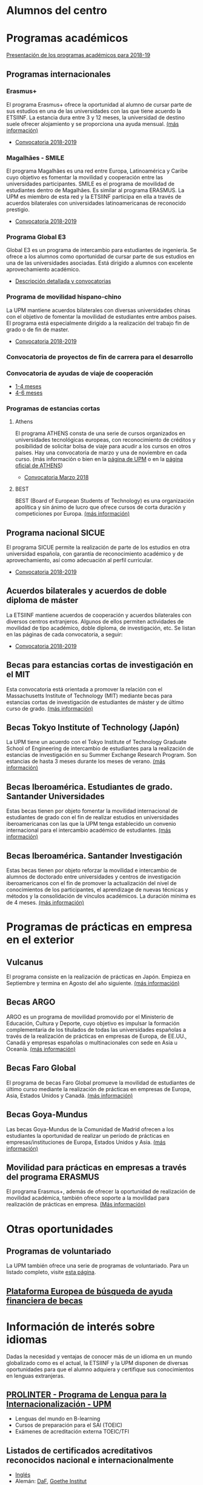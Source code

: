 #+OPTIONS: num:nil author:nil html-style:nil html-preamble:nil html-postamble:nil html-scripts:nil toc:3
#+EXPORT_FILE_NAME: ./exports/alumnosCentro.html

#+HTML: <h1 id="movilidadAcademica">Alumnos del centro</h1>
* Programas académicos
:PROPERTIES:
:CUSTOM_ID: programasAcademicos
:END:
[[http://fi.upm.es/docs/estudios/estudiar_en_el_extranjero/216_Presentacion%20Programas%20de%20Movilidad%202018%2019%20definitiva.pdf][Presentación de los programas académicos para 2018-19]]
** Programas internacionales
:PROPERTIES:
:CUSTOM_ID: internacionales
:END:
*** Erasmus+
:PROPERTIES:
:CUSTOM_ID: erasmus
:END:
El programa Erasmus+ ofrece la oportunidad al alumno de cursar parte de sus estudios en una de las universidades con las que tiene acuerdo la ETSIINF. La estancia dura entre 3 y 12 meses, la universidad de destino suele ofrecer alojamiento y se proporciona una ayuda mensual. [[http://www2.upm.es/portal/site/institucional/menuitem.e29ff8272ddfb41943a75910dffb46a8/?vgnextoid=99cd56b1540be110VgnVCM10000009c7648aRCRD][(más información)]]
- [[http://fi.upm.es/?pagina=2351][Convocatoria 2018-2019]]
*** Magalhães - SMILE
:PROPERTIES:
:CUSTOM_ID: magalhaes
:END:
El programa Magalhães es una red entre Europa, Latinoamérica y Caribe cuyo objetivo es fomentar la movilidad y cooperación entre las universidades participantes. SMILE es el programa de movilidad de estudiantes dentro de Magalhães. Es similar al programa ERASMUS. La UPM es miembro de esta red y la ETSIINF participa en ella a través de acuerdos bilaterales con universidades latinoamericanas de reconocido prestigio.
- [[http://fi.upm.es/?pagina=2353][Convocatoria 2018-2019]]
*** Programa Global E3
:PROPERTIES:
:CUSTOM_ID: e3
:END:
Global E3 es un programa de intercambio para estudiantes de ingeniería. Se ofrece a los alumnos como oportunidad de cursar parte de sus estudios en una de las universidades asociadas. Está dirigido a alumnos con excelente aprovechamiento académico.
- [[http://www2.upm.es/portal/site/institucional/menuitem.e29ff8272ddfb41943a75910dffb46a8/?vgnextoid=049f56b1540be110VgnVCM10000009c7648aRCRD][Descripción detallada y convocatorias]]
*** Programa de movilidad hispano-chino
:PROPERTIES:
:CUSTOM_ID: hispanoChino
:END:
La UPM mantiene acuerdos bilaterales con diversas universidades chinas con el objetivo de fomentar la movilidad de estudiantes entre ambos países. El programa está especialmente dirigido a la realización del trabajo fin de grado o de fin de master.
- [[http://fi.upm.es/?pagina=2355][Convocatoria 2018-2019]]
*** Convocatoria de proyectos de fin de carrera para el desarrollo
:PROPERTIES:
:CUSTOM_ID: convocatoriaFinCarreraDesarrollo
:END:
*** Convocatoria de ayudas de viaje de cooperación
:PROPERTIES:
:CUSTOM_ID: convocatoriaViajeCooperacion
:END:
- [[http://www.upm.es/institucional/Estudiantes/Movilidad/Programas_Internacionales/Ayudas_Viaje_Coop_1][1-4 meses]]
- [[http://www.upm.es/institucional/Estudiantes/Movilidad/Programas_Internacionales/Ayudas_Viaje_Coop_2][4-6 meses]]
*** Programas de estancias cortas
:PROPERTIES:
:CUSTOM_ID: estanciasCortas
:END:
**** Athens
:PROPERTIES:
:CUSTOM_ID: athens
:END:
El programa ATHENS consta de una serie de cursos organizados en universidades tecnológicas europeas, con reconocimiento de créditos y posibilidad de solicitar bolsa de viaje para acudir a los cursos en otros países. Hay una convocatoria de marzo y una de noviembre en cada curso. (más información o bien en la [[http://www.upm.es/Estudiantes/Movilidad/Programas_Internacionales/Athens][página de UPM]] o en la [[http://athensnetwork.eu/][página oficial de ATHENS]])
- [[http://fi.upm.es/?pagina=2357][Convocatoria Marzo 2018]]
**** BEST
:PROPERTIES:
:CUSTOM_ID: best
:END:
BEST (Board of European Students of Technology) es una organización apolítica y sin ánimo de lucro que ofrece cursos de corta duración y competiciones por Europa. [[http://www.best.eu.org/index.jsp][(más información)]]
** Programa nacional SICUE
:PROPERTIES:
:CUSTOM_ID: sicue
:END:
El programa SICUE permite la realización de parte de los estudios en otra universidad española, con garantía de reconocimiento académico y de aprovechamiento, así como adecuación al perfil curricular.
- [[http://fi.upm.es/?pagina=2359][Convocatoria 2018-2019]]
** Acuerdos bilaterales y acuerdos de doble diploma de máster
:PROPERTIES:
:CUSTOM_ID: acuerdosBilaterales
:END:
La ETSIINF mantiene acuerdos de cooperación y acuerdos bilaterales con diversos centros extranjeros. Algunos de ellos permiten actividades de movilidad de tipo académico, doble diploma, de investigación, etc. Se listan en las páginas de cada convocatoria, a seguir:
- [[http://fi.upm.es/?pagina=2361][Convocatoria 2018-2019]]
** Becas para estancias cortas de investigación en el MIT
:PROPERTIES:
:CUSTOM_ID: cortaEstanciaMIT
:END:
Esta convocatoria está orientada a promover la relación con el Massachusetts Institute of Technology (MIT) mediante becas para estancias cortas de investigación de estudiantes de máster y de último curso de grado. [[http://www.upm.es/Estudiantes/BecasAyudasPremios/Becas/Becas_Movilidad][(más información)]]
** Becas Tokyo Institute of Technology (Japón)
:PROPERTIES:
:CUSTOM_ID: tokyoIOT
:END:
La UPM tiene un acuerdo con el Tokyo Institute of Technology Graduate School of Engineering de intercambio de estudiantes para la realización de estancias de investigación en su Summer Exchange Research Program. Son estancias de hasta 3 meses durante los meses de verano. [[http://www.upm.es/Estudiantes/BecasAyudasPremios/Becas/Becas_Movilidad][(más información)]]
** Becas Iberoamérica. Estudiantes de grado. Santander Universidades
:PROPERTIES:
:CUSTOM_ID: iberoamericaGrado
:END:
Estas becas tienen por objeto fomentar la movilidad internacional de estudiantes de grado con el fin de realizar estudios en universidades iberoamericanas con las que la UPM tenga establecido un convenio internacional para el intercambio académico de estudiantes. [[http://www.upm.es/Estudiantes/BecasAyudasPremios/Becas/Becas_Movilidad][(más información)]]
** Becas Iberoamérica. Santander Investigación
:PROPERTIES:
:CUSTOM_ID: iberoamericaInvestigacion
:END:
Estas becas tienen por objeto reforzar la movilidad e intercambio de alumnos de doctorado entre universidades y centros de investigación iberoamericanos con el fin de promover la actualización del nivel de conocimientos de los participantes, el aprendizage de nuevas técnicas y métodos y la consolidación de vínculos académicos. La duración mínima es de 4 meses. [[http://www.upm.es/Estudiantes/BecasAyudasPremios/Becas/Becas_Movilidad][(más información)]]
* Programas de prácticas en empresa en el exterior
:PROPERTIES:
:CUSTOM_ID: practicasExterior
:END:
** Vulcanus
:PROPERTIES:
:CUSTOM_ID: vulcanus
:END:
El programa consiste en la realización de prácticas en Japón. Empieza en Septiembre y termina en Agosto del año siguiente. [[http://www2.upm.es/portal/site/institucional/menuitem.e29ff8272ddfb41943a75910dffb46a8/?vgnextoid=a23056b1540be110VgnVCM10000009c7648aRCRD][(más información)]]
** Becas ARGO
:PROPERTIES:
:CUSTOM_ID: becasargo
:END:
ARGO es un programa de movilidad promovido por el Ministerio de Educación, Cultura y Deporte, cuyo objetivo es impulsar la formación complementaria de los titulados de todas las universidades españolas a través de la realización de prácticas en empresas de Europa, de EE.UU., Canadá y empresas españolas o multinacionales con sede en Asia u Oceanía. [[http://www.becasargo.es/][(más información)]]
** Becas Faro Global
:PROPERTIES:
:CUSTOM_ID: becasfaro
:END:
El programa de becas Faro Global promueve la movilidad de estudiantes de último curso mediante la realización de prácticas en empresas de Europa, Asia, Estados Unidos y Canadá. [[http://www.upm.es/Estudiantes/BecasAyudasPremios/Becas/Becas_Movilidad][(más información)]]
** Becas Goya-Mundus
:PROPERTIES:
:CUSTOM_ID: becasgoya
:END:
Las becas Goya-Mundus de la Comunidad de Madrid ofrecen a los estudiantes la oportunidad de realizar un período de prácticas en empresas/instituciones de Europa, Estados Unidos y Asia. [[http://www.upm.es/Estudiantes/BecasAyudasPremios/Becas/Becas_Movilidad][(más información)]]
** Movilidad para prácticas en empresas a través del programa ERASMUS
:PROPERTIES:
:CUSTOM_ID: practicaserasmus
:END:
El programa Erasmus+, además de ofrecer la oportunidad de realización de movilidad académica, también ofrece soporte a la movilidad para realización de prácticas en empresa. [[http://www.upm.es/Estudiantes/Movilidad/Programas_Internacionales/Erasmus][(Más información)]]
* Otras oportunidades
:PROPERTIES:
:CUSTOM_ID: otrasOportunidades
:END:
** Programas de voluntariado
:PROPERTIES:
:CUSTOM_ID: voluntariado
:END:
La UPM también ofrece una serie de programas de voluntariado. Para un listado completo, visite [[http://www2.upm.es/portal/site/institucional/menuitem.e29ff8272ddfb41943a75910dffb46a8/?vgnextoid=7b26bfaaa7230210VgnVCM10000009c7648aRCRD][esta página]].
** [[http://european-funding-guide.eu][Plataforma Europea de búsqueda de ayuda financiera de becas]]
:PROPERTIES:
:CUSTOM_ID: platEuropeaBusquedaBecas
:END:

* Información de interés sobre idiomas
:PROPERTIES:
:CUSTOM_ID: infoInteresIdiomas
:END:
Dadas la necesidad y ventajas de conocer más de un idioma en un mundo globalizado como es el actual, la ETSIINF y la UPM disponen de diversas oportunidades para que el alumno adquiera y certifique sus conocimientos en lenguas extranjeras.
** [[http://www.upm.es/Estudiantes/Movilidad/LenguasInternacionalizacion][PROLINTER - Programa de Lengua para la Internacionalización - UPM]]
:PROPERTIES:
:CUSTOM_ID: prolinter
:END:
- Lenguas del mundo en B-learning
- Cursos de preparación para el SAI (TOEIC)
- Exámenes de acreditación externa TOEIC/TFI
** Listados de certificados acreditativos reconocidos nacional e internacionalmente
:PROPERTIES:
:CUSTOM_ID: certificadosReconocidosIngles
:END:
- [[http://www.etsist.upm.es/departamentos/LING/acreditacion-b2-en-lengua-inglesa][Inglés]]
- Alemán: [[https://www.testdaf.de][DaF]], [[https://www.goethe.de/ins/de/esindex.htm][Goethe Institut]]
- [[http://www.afmadrid.es/es/examenes-oficiales/examenes-y-certificaciones-internacionales/40][Francés]]
